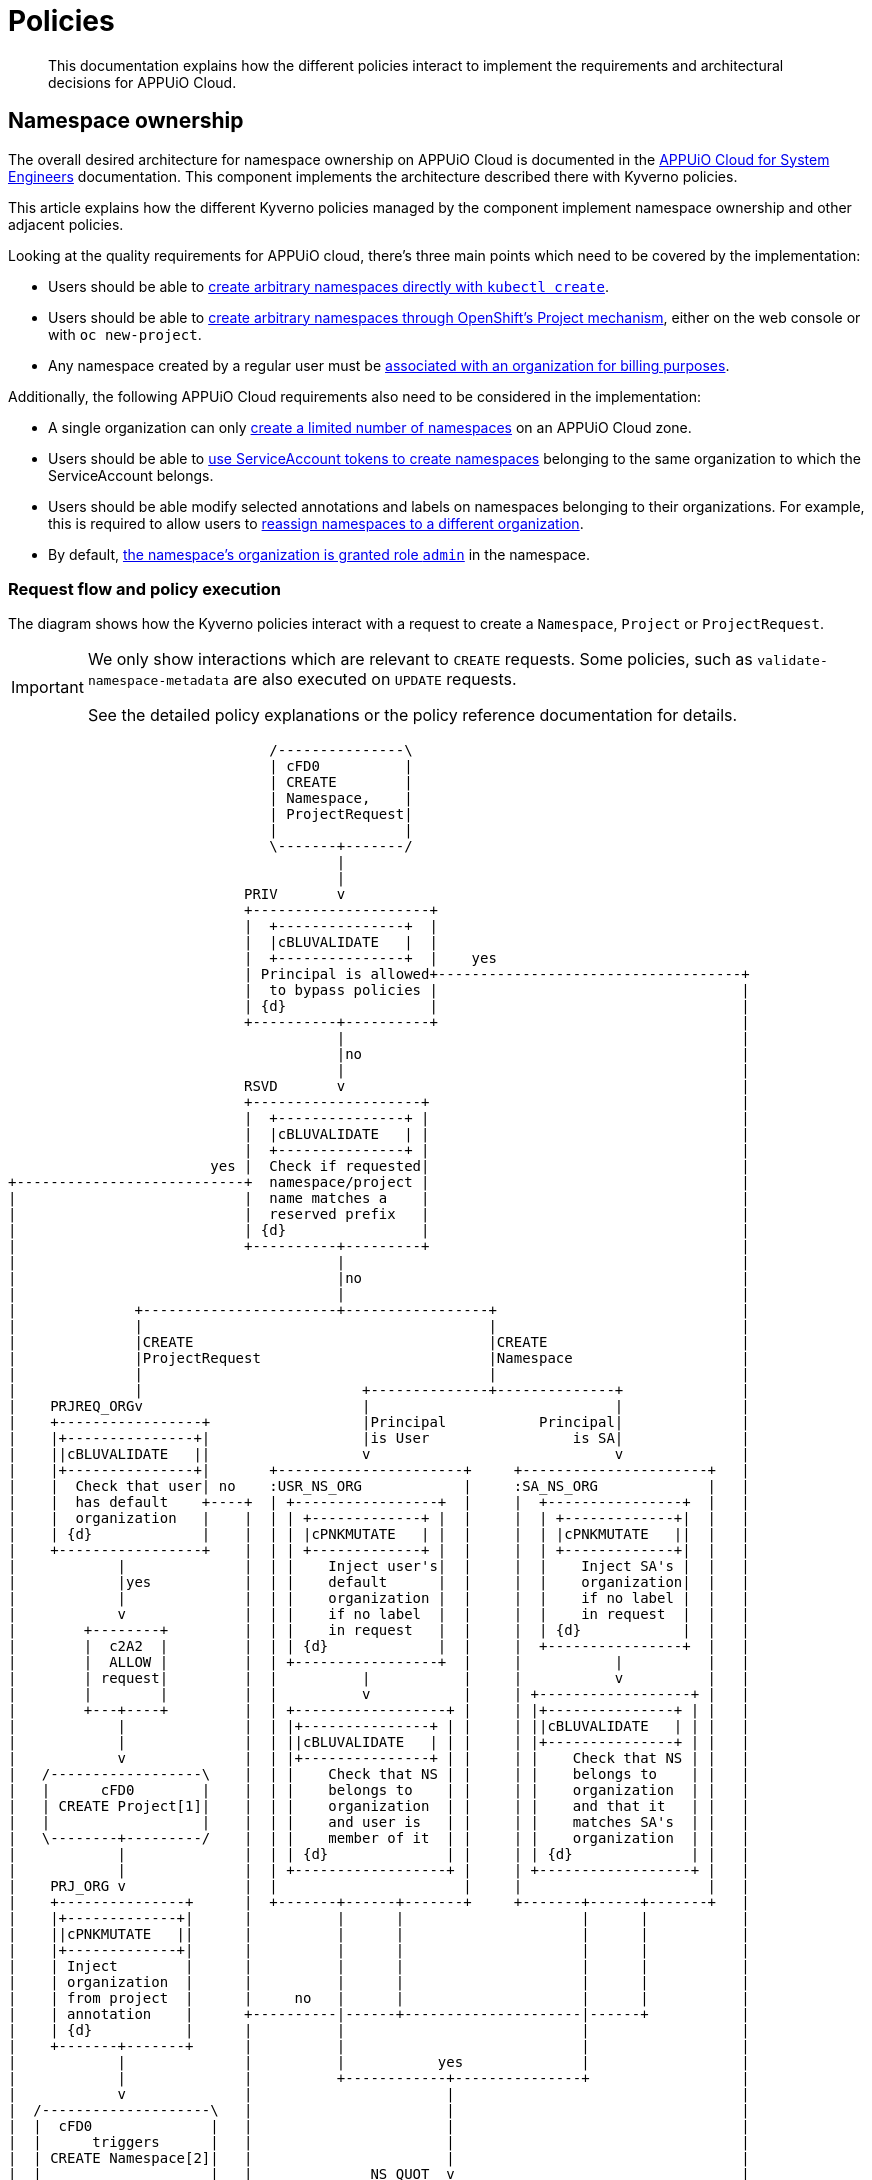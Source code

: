= Policies

[abstract]
This documentation explains how the different policies interact to implement the requirements and architectural decisions for APPUiO Cloud.

== Namespace ownership

The overall desired architecture for namespace ownership on APPUiO Cloud is documented in the https://kb.vshn.ch/appuio-cloud/references/architecture/namespace-ownership.html[APPUiO Cloud for System Engineers] documentation.
This component implements the architecture described there with Kyverno policies.

This article explains how the different Kyverno policies managed by the component implement namespace ownership and other adjacent policies.

Looking at the quality requirements for APPUiO cloud, there's three main points which need to be covered by the implementation:

* Users should be able to https://kb.vshn.ch/appuio-cloud/references/quality-requirements/usability/ns-arbitrary-name.html[create arbitrary namespaces directly with `kubectl create`].
* Users should be able to https://kb.vshn.ch/appuio-cloud/references/quality-requirements/usability/create-ns-with-oc-new-project.html[create arbitrary namespaces through OpenShift's Project mechanism], either on the web console or with `oc new-project`.
* Any namespace created by a regular user must be https://kb.vshn.ch/appuio-cloud/references/quality-requirements/functional/namespace-organization.html[associated with an organization for billing purposes].

Additionally, the following APPUiO Cloud requirements also need to be considered in the implementation:

* A single organization can only https://kb.vshn.ch/appuio-cloud/references/quality-requirements/performance/ns-quota.html[create a limited number of namespaces] on an APPUiO Cloud zone.
* Users should be able to https://kb.vshn.ch/appuio-cloud/references/quality-requirements/usability/create-ns-with-serviceaccount.html[use ServiceAccount tokens to create namespaces] belonging to the same organization to which the ServiceAccount belongs.
* Users should be able modify selected annotations and labels on namespaces belonging to their organizations.
For example, this is required to allow users to https://docs.appuio.cloud/user/explanation/organizations-and-rbac.html#_transfer_projects[reassign namespaces to a different organization].
* By default, https://kb.vshn.ch/appuio-cloud/references/quality-requirements/usability/ns-organization-rbac.html[the namespace's organization is granted role `admin`] in the namespace.

=== Request flow and policy execution

The diagram shows how the Kyverno policies interact with a request to create a `Namespace`, `Project` or `ProjectRequest`.

[IMPORTANT]
====
We only show interactions which are relevant to `CREATE` requests.
Some policies, such as `validate-namespace-metadata` are also executed on `UPDATE` requests.

See the detailed policy explanations or the policy reference documentation for details.
====

[ditaa, namespace-policies, svg]
....
                               /---------------\
                               | cFD0          |
                               | CREATE        |
                               | Namespace,    |
                               | ProjectRequest|
                               |               |
                               \-------+-------/
                                       |
                                       |
                            PRIV       v
                            +---------------------+
                            |  +---------------+  |
                            |  |cBLUVALIDATE   |  |
                            |  +---------------+  |    yes
                            | Principal is allowed+------------------------------------+
                            |  to bypass policies |                                    |
                            | {d}                 |                                    |
                            +----------+----------+                                    |
                                       |                                               |
                                       |no                                             |
                                       |                                               |
                            RSVD       v                                               |
                            +--------------------+                                     |
                            |  +---------------+ |                                     |
                            |  |cBLUVALIDATE   | |                                     |
                            |  +---------------+ |                                     |
                        yes |  Check if requested|                                     |
+---------------------------+  namespace/project |                                     |
|                           |  name matches a    |                                     |
|                           |  reserved prefix   |                                     |
|                           | {d}                |                                     |
|                           +----------+---------+                                     |
|                                      |                                               |
|                                      |no                                             |
|                                      |                                               |
|              +-----------------------+-----------------+                             |
|              |                                         |                             |
|              |CREATE                                   |CREATE                       |
|              |ProjectRequest                           |Namespace                    |
|              |                                         |                             |
|              |                          +--------------+--------------+              |
|    PRJREQ_ORGv                          |                             |              |
|    +-----------------+                  |Principal           Principal|              |
|    |+---------------+|                  |is User                 is SA|              |
|    ||cBLUVALIDATE   ||                  v                             v              |
|    |+---------------+|       +----------------------+     +----------------------+   |
|    |  Check that user| no    :USR_NS_ORG            |     :SA_NS_ORG             |   |
|    |  has default    +----+  | +-----------------+  |     |  +----------------+  |   |
|    |  organization   |    |  | | +-------------+ |  |     |  | +-------------+|  |   |
|    | {d}             |    |  | | |cPNKMUTATE   | |  |     |  | |cPNKMUTATE   ||  |   |
|    +-----------------+    |  | | +-------------+ |  |     |  | +-------------+|  |   |
|            |              |  | |    Inject user's|  |     |  |    Inject SA's |  |   |
|            |yes           |  | |    default      |  |     |  |    organization|  |   |
|            |              |  | |    organization |  |     |  |    if no label |  |   |
|            v              |  | |    if no label  |  |     |  |    in request  |  |   |
|        +--------+         |  | |    in request   |  |     |  | {d}            |  |   |
|        |  c2A2  |         |  | | {d}             |  |     |  +----------------+  |   |
|        |  ALLOW |         |  | +-----------------+  |     |           |          |   |
|        | request|         |  |          |           |     |           v          |   |
|        |        |         |  |          v           |     | +------------------+ |   |
|        +---+----+         |  | +------------------+ |     | |+---------------+ | |   |
|            |              |  | |+---------------+ | |     | ||cBLUVALIDATE   | | |   |
|            |              |  | ||cBLUVALIDATE   | | |     | |+---------------+ | |   |
|            v              |  | |+---------------+ | |     | |    Check that NS | |   |
|   /------------------\    |  | |    Check that NS | |     | |    belongs to    | |   |
|   |      cFD0        |    |  | |    belongs to    | |     | |    organization  | |   |
|   | CREATE Project[1]|    |  | |    organization  | |     | |    and that it   | |   |
|   |                  |    |  | |    and user is   | |     | |    matches SA's  | |   |
|   \--------+---------/    |  | |    member of it  | |     | |    organization  | |   |
|            |              |  | | {d}              | |     | | {d}              | |   |
|            |              |  | +------------------+ |     | +------------------+ |   |
|    PRJ_ORG v              |  |                      |     |                      |   |
|    +---------------+      |  +-------+------+-------+     +-------+------+-------+   |
|    |+-------------+|      |          |      |                     |      |           |
|    ||cPNKMUTATE   ||      |          |      |                     |      |           |
|    |+-------------+|      |          |      |                     |      |           |
|    | Inject        |      |          |      |                     |      |           |
|    | organization  |      |          |      |                     |      |           |
|    | from project  |      |     no   |      |                     |      |           |
|    | annotation    |      +----------|------+---------------------|------+           |
|    | {d}           |      |          |                            |                  |
|    +-------+-------+      |          |                            |                  |
|            |              |          |           yes              |                  |
|            |              |          +------------+---------------+                  |
|            v              |                       |                                  |
|  /--------------------\   |                       |                                  |
|  |  cFD0              |   |                       |                                  |
|  |      triggers      |   |                       |                                  |
|  | CREATE Namespace[2]|   |                       |                                  |
|  |                    |   |              NS_QUOT  v                                  |
|  \---------+----------/   |              +-----------------+                         |
|            |              |              |+---------------+|                         |
|            |              |              ||cBLUVALIDATE   ||                         |
|            |              |              |+---------------+|                         |
|            |              |         no   |  Check if       |                         |
|            |              +--------------+  organization   |                         |
|            |              |              |  can create     |                         |
|            |              |              |  more namespaces|                         |
|            |              |              | {d}             |                         |
|            |              |              +--------+--------+                         |
|            |              |                       |                                  |
|            |              |                       |yes                               |
|            |              |                       |                                  |
|            |              |              NS_LBL   v                                  |
|            |              |              +-----------------+                         |
|            |              |              |+---------------+|                         |
|            |              |              ||cBLUVALIDATE   ||                         |
|            |              |              |+---------------+|                         |
|            |              |         no   | Check if        |                         |
|            |              +--------------+ the request only|                         |
|            |              |              | contains allowed|                         |
|            |              |              | labels and      |                         |
|            |              |              | annotations     |                         |
|            |              |              |{d}              |                         |
|            |              |              +--------+--------+                         |
|            |              |                       |                                  |
|            |              |                       |yes                               |
|            |              |                       |                                  |
|            |              v                       v                                  |
|            |          +--------+              +--------+                             |
|            |          |  cRED  |              |  c2A2  |                             |
+------------|--------->|  DENY  |              |  ALLOW |<----------------------------+
             |          | request|              | request|
             |          |        |              |        |
             |          +--------+              +---+----+
             |                                      |
             |                                      |
             |                                      v
             |                              /----------------\
             |                              | cFD0           |
             |                              | CREATE         |
             +----------------------------->| Namespace with |
                                            | organization   |
                                            | label          |
                                            |                |
                                            \-------+--------/
                                                    |
                                                    |
                                     +--------------+--------------+
                                     |                             |
                            ORG_RBAC v                  RES_QUOT   v
                            +-----------------+         +---------------------+
                            |+---------------+|         |  +---------------+  |
                            ||cGREGENERATE   ||         |  |cGREGENERATE   |  |
                            |+---------------+|         |  +---------------+  |
                            |    Grant the    |         |   Create            |
                            |    organization |         |   ResourceQuota and |
                            |    Role "admin" |         |   LimitRange objects|
                            |    in the NS    |         |   in the namespace  |
                            |{d}              |         |{d}                  |
                            +-----------------+         +---------------------+
....
<1> `Project` resources can't be created directly by users.
<2> `Namespace` resources which are created from a `ProjectRequest` always originate from a privileged system principal which can bypass the namespace restrictions.

[NOTE]
====
Checking whether a principal is allowed to bypass the namespace policies is implemented as exclude rules in the other validating policies.
However, to better illustrate the flow of a request in the diagram, we pretend it's a separate validating policy (labeled `PRIV`).
====

[TIP]
====
Generally, Kyverno policies are evaluated in parallel, but we organize them in a flow-chart style to better illustrate how they interact.
====

=== Policies which are executed for all requests by unprivileged principals

The following policies are executed for all namespaces which are created by an unprivileged principal:

xref:references/policies/02_disallow_reserved_namespaces.adoc[`disallow-reserved-namespaces` (labeled `RSVD`)]::
This policy ensures that users can't create namespaces which match a pattern which is reserved for the system.
We need this policy to ensure that users can't adversely impact the system by using namespace names which might be used by the system in the future.
+
Effectively, this is a restriction of the requirement that https://kb.vshn.ch/appuio-cloud/references/quality-requirements/usability/ns-arbitrary-name.html[users can choose arbitrary namespace names] to ensure overall system availability.
The component allows operators to configure the set of disallowed patterns.

xref:references/policies/12_namespace_quota_per_zone.adoc[`check-namespace-quota` (labeled `NS_QUOT`)]::
This policy denies creation of new namespaces for an organization which has used up their namespace quota on a zone.
The component allows operators to adjust the global and per-organization namespace quota.
+
This policy implements the requirement that a single organization can only https://kb.vshn.ch/appuio-cloud/references/quality-requirements/performance/ns-quota.html[create a limited number of namespaces] on an APPUiO Cloud zone.

xref:references/policies/02_validate_namespace_metadata.adoc[`validate-namespace-metadata` (labeled `NS_LBL`)]::
This policy ensures that users can only create or edit selected labels and annotations.
In particular, we want to allow users to transfer namespace ownership between organizations of which they're members.
+
As shown in the https://kb.vshn.ch/appuio-cloud/references/quality-requirements/usability/ns-organization-rbac.html[end-user documentation], transferring a namespace is done by changing the namespace's `appuio.io/organization` label to the organization which should receive ownership of the namespace.
+
To protect the cluster, we need to ensure that users can't modify arbitrary labels or annotations on a namespaces, since OpenShift exposes a number of privileged operations (such as setting a namespace-wide node selector for workloads) as labels and annotations on namespace objects.
+
TIP: This policy is executed when namespaces are created or updated.

xref:references/policies/10_generate_default_rolebinding_in_ns.adoc[`default-rolebinding-in-ns` (labeled `ORG_RBAC`)]::
This policy is applied to any namespace which is created with an organization label.
It grants role `admin` to the organization to which the new namespace belongs.
+
This fulfils the requirement that https://kb.vshn.ch/appuio-cloud/references/quality-requirements/usability/ns-organization-rbac.html[namespaces are owned by organizations].
+
TIP: For namespaces created through OpenShift projects, the policy mutates the `RoleBinding` which is created by OpenShift to grant the organization role `admin`.

xref:references/policies/11_generate_quota_limit_range_in_ns.adoc[`quota-and-limit-range-in-ns` (labeled `RES_QUOT`)]::
This policy is applied to any namespace which is created with an organization label.
It generates default `ResourceQuota` and `LimitRange` objects in all namespaces belonging to an organization.
The policy allows cluster operators to adjust the generated objects by adding appropriate annotations to namespaces.
+
This policy implements the requirement that https://kb.vshn.ch/appuio-cloud/references/quality-requirements/performance/resource-quota.html[the APPUiO Cloud zone is protected from abusive resource usage] for resource types which can be managed through Kubernetes `ResourceQuota` and `LimitRange` objects.
Notably, we deploy a quota limiting the cumulative memory and CPU https://kubernetes.io/docs/concepts/configuration/manage-resources-containers/[resource requests and limits] of all containers per namespace and a quota limiting the count of other Resources, such as `Service` and `Secret` objects, per namespace.

=== Policies which are executed for requests to create a Namespace by specific unprivileged principals

We handle actual validation of namespace creation by users and by ServiceAccounts in different policies:

xref:references/policies/02_organization_namespaces.adoc[`organization-namespaces` (labeled `USR_NS_ORG`)]::
This policy is executed when a namespace is created by a user.
If the user creates a namespace without an explicit `appuio.io/organization` label, their default organization is set as the value of the label.
+
The policy denies the request if the user tries to create a namespace for an organization which they're not a member of.
It also denies the request when a user who doesn't have a default organization tries to create a namespace without an explicit organization label.
+
This policy implements the requirement that https://kb.vshn.ch/appuio-cloud/references/quality-requirements/usability/ns-arbitrary-name.html[users can create arbitrary namespaces directly with `kubectl create`]
Additionally, this policy ensures that https://kb.vshn.ch/appuio-cloud/references/quality-requirements/functional/namespace-organization.html[user namespaces are associated with an organization for billing purposes] for those namespaces.

xref:references/policies/02_organization_sa_namespaces.adoc[`organization-sa-namespaces` (labeled `SA_NS_ORG`)]::
This policy is executed when a namespace is created by a ServiceAccount.
The policy looks up the ServiceAccount's organization by looking up the organization to which the ServiceAccount's namespace belongs.
If the ServiceAccount creates a namespace without an explicit `appuio.io/organization` label, it's organization is set as the value of the label.
+
The policy denies the request if the ServiceAccount tries to create a namespace for a different organization than the one to which it belongs.
+
This policy implements the requirement that users should be able to https://kb.vshn.ch/appuio-cloud/references/quality-requirements/usability/create-ns-with-serviceaccount.html[use ServiceAccount tokens to create namespaces].
Additionally, this policy ensures that https://kb.vshn.ch/appuio-cloud/references/quality-requirements/functional/namespace-organization.html[user namespaces are associated with an organization for billing purposes] for namespaces created by ServiceAccounts.

=== Policies which are executed for requests to create an OpenShift project

xref:references/policies/03_projectrequest.adoc[`organization-in-projectrequests` (labeled `PRJREQ_ORG`)]::
This policy is executed when a user creates a `ProjectRequest` either with `oc new-project` or through the OpenShift web console.
It checks whether the user has a default organization and denies the request if they don't.
This policy is necessary because the request to create a `ProjectRequest` is the only request in the project creation flow where the principal is the user which wants to create the project.
+
We need to rely on the user's default organization for namespaces created through OpenShift projects, because there's no straightforward way for us to allow users to specify additional metadata in an OpenShift `ProjectRequest`.
+
Note that this policy doesn't itself inject the user's default organization into the request.
Instead, the `organization-projects` policy ensures that the resulting namespace is created with label `appuio.io/organization` set to the user's default organization for any project requests which weren't denied.
+
This policy enables the requirement that users can https://kb.vshn.ch/appuio-cloud/references/quality-requirements/usability/create-ns-with-oc-new-project.html[create arbitrary namespaces through OpenShift's Project mechanism] without violating the requirement that https://kb.vshn.ch/appuio-cloud/references/quality-requirements/functional/namespace-organization.html[user namespaces are associated with an organization for billing purposes].
+
Injecting the organization label also ensures the policies which generate the default `RoleBinding` and quota objects are triggered for namespaces created through OpenShift projects.

xref:references/policies/02_organization_projects.adoc[`organization-projects` (labeled `PRJ_ORG`)]::
This policy is executed when the control plane creates a `Project` resource based on a `ProjectRequest` created by a user.
The policy reads the annotation `openshift.io/requester` on the `Project` and uses the value of that annotation to lookup the user which requested the project.
The user's default organization is then injected as label `appuio.io/organization` on the `Project` resourcefootnote:[
On OpenShift whenever a `Project` is created, the control plane automatically creates a `Namespace` in the background.
Labels added on a `Project` by the policy are applied to the `Namespace` as well, ensuring that any projects created by a user belong to that user's default organization.
].
+
This policy ensures the requirement that https://kb.vshn.ch/appuio-cloud/references/quality-requirements/functional/namespace-organization.html[user namespaces are associated with an organization for billing purposes] for namespaces created through an OpenShift project.

== Policies which don't interact with organization namespaces

The component also manages Kyverno policies which implement other features than namespace ownership on APPUiO Cloud zones.
As shown below, there's currently only one policy which doesn't cover some aspect of namespace ownership.

xref:references/policies/30_set_runonce_activedeadlineseconds.adoc[`set-runonce-activedeadlineseconds`]::
This policy injects a default value for `.spec.activeDeadlineSeconds` for run-once podsfootnote:[
Usually, those are pods created by Kubernetes jobs or cronjobs.
However, the policy also affects pods created directly without a controller, for example by applying a Pod manifest to the cluster.
] which don't have an explicit value for that field.
+
This policy implements requirement that https://kb.vshn.ch/appuio-cloud/references/quality-requirements/performance/resource-quota.html[the APPUiO Cloud zone is protected from abusive resource usage] to protect the cluster from run-once pods with unbounded runtime.
+
TIP: The policy which validates mutations of annotations on namespaces allows users to override the default value which is injected for individual namespaces by annotating the namespace.

== References

* The xref:references/policies/index.adoc[policy reference documentation] shows what each policy does and how users can configure the policies through the component.
* The APPUiO Cloud requirements implemented by the policies can be found in the VSHN Knowledge Base, in the section https://kb.vshn.ch/appuio-cloud/index.html[APPUiO Cloud for Engineers].
